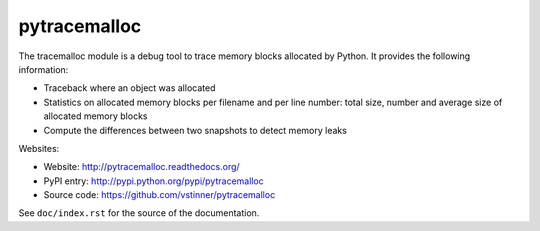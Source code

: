+++++++++++++
pytracemalloc
+++++++++++++

The tracemalloc module is a debug tool to trace memory blocks allocated by
Python. It provides the following information:

* Traceback where an object was allocated
* Statistics on allocated memory blocks per filename and per line number:
  total size, number and average size of allocated memory blocks
* Compute the differences between two snapshots to detect memory leaks

Websites:

* Website: http://pytracemalloc.readthedocs.org/
* PyPI entry: http://pypi.python.org/pypi/pytracemalloc
* Source code: https://github.com/vstinner/pytracemalloc

See ``doc/index.rst`` for the source of the documentation.

